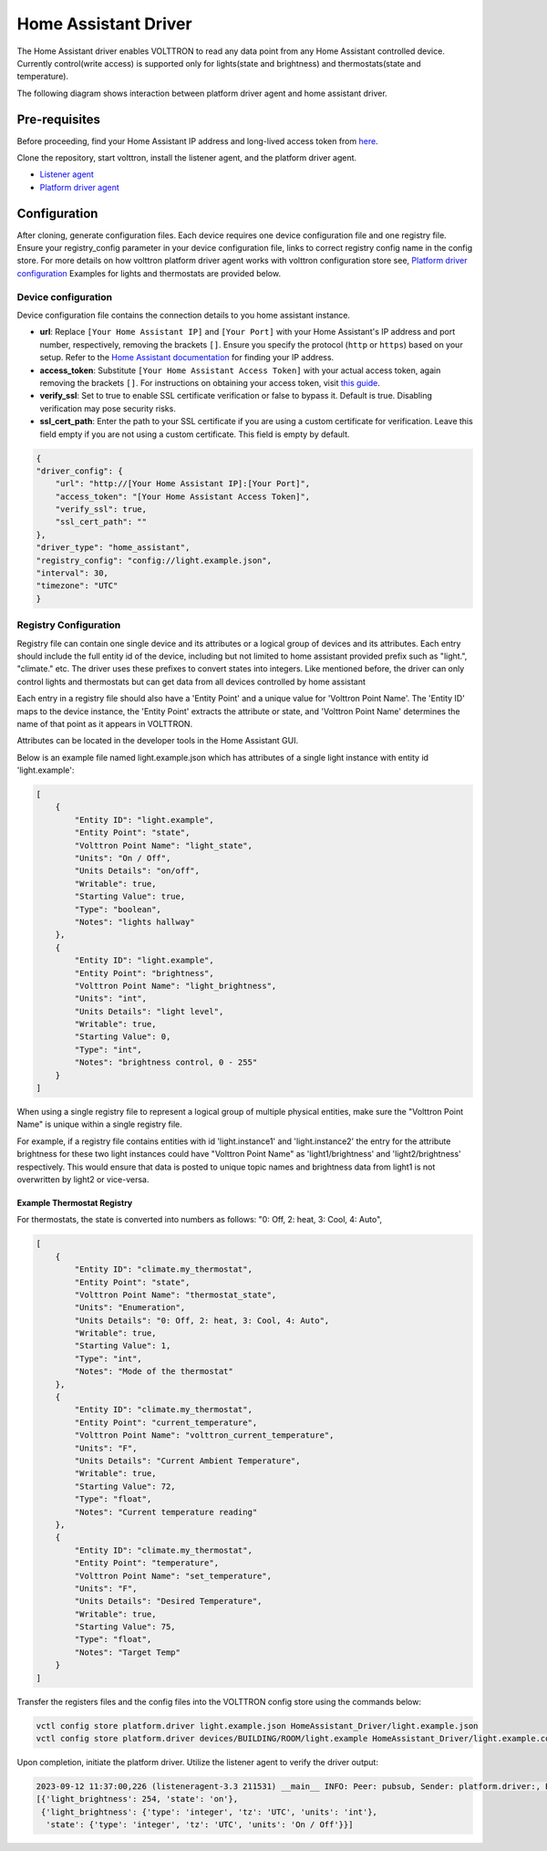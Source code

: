 .. _HomeAssistant-Driver:

Home Assistant Driver
=====================

The Home Assistant driver enables VOLTTRON to read any data point from any Home Assistant controlled device.
Currently control(write access) is supported only for lights(state and brightness) and thermostats(state and temperature).

The following diagram shows interaction between platform driver agent and home assistant driver.

.. mermaid::

   sequenceDiagram
       HomeAssistant Driver->>HomeAssistant: Retrieve Entity Data (REST API)
       HomeAssistant-->>HomeAssistant Driver: Entity Data (Status Code: 200)
       HomeAssistant Driver->>PlatformDriverAgent: Publish Entity Data
       PlatformDriverAgent->>Controller Agent: Publish Entity Data

       Controller Agent->>HomeAssistant Driver: Instruct to Turn Off Light
       HomeAssistant Driver->>HomeAssistant: Send Turn Off Light Command (REST API)
       HomeAssistant-->>HomeAssistant Driver: Command Acknowledgement (Status Code: 200)

Pre-requisites
--------------
Before proceeding, find your Home Assistant IP address and long-lived access token from `here <https://developers.home-assistant.io/docs/auth_api/#long-lived-access-token>`_.

Clone the repository, start volttron, install the listener agent, and the platform driver agent.

- `Listener agent <https://volttron.readthedocs.io/en/main/introduction/platform-install.html#installing-and-running-agents>`_
- `Platform driver agent <https://volttron.readthedocs.io/en/main/agent-framework/core-service-agents/platform-driver/platform-driver-agent.html?highlight=platform%20driver%20isntall#configuring-the-platform-driver>`_

Configuration
--------------

After cloning, generate configuration files. Each device requires one device configuration file and one registry file.
Ensure your registry_config parameter in your device configuration file, links to correct registry config name in the
config store. For more details on how volttron platform driver agent works with volttron configuration store see,
`Platform driver configuration <https://volttron.readthedocs.io/en/main/agent-framework/driver-framework/platform-driver/platform-driver.html#configuration-and-installation>`_
Examples for lights and thermostats are provided below.

Device configuration
++++++++++++++++++++

Device configuration file contains the connection details to you home assistant instance.

- **url**:
  Replace ``[Your Home Assistant IP]`` and ``[Your Port]`` with your Home Assistant's IP address and port number, respectively, removing the brackets ``[]``. Ensure you specify the protocol (``http`` or ``https``) based on your setup. Refer to the `Home Assistant documentation <https://developers.home-assistant.io/docs/auth_api/#long-lived-access-token>`_ for finding your IP address.

- **access_token**:
  Substitute ``[Your Home Assistant Access Token]`` with your actual access token, again removing the brackets ``[]``. For instructions on obtaining your access token, visit `this guide <https://www.raycast.com/tonka3000/homeassistant>`_.

- **verify_ssl**:
  Set to true to enable SSL certificate verification or false to bypass it. Default is true. Disabling verification may pose security risks.

- **ssl_cert_path**:
  Enter the path to your SSL certificate if you are using a custom certificate for verification. Leave this field empty if you are not using a custom certificate. This field is empty by default.

.. code-block:: json

    {
    "driver_config": {
        "url": "http://[Your Home Assistant IP]:[Your Port]",
        "access_token": "[Your Home Assistant Access Token]",
        "verify_ssl": true,
        "ssl_cert_path": ""
    },
    "driver_type": "home_assistant",
    "registry_config": "config://light.example.json",
    "interval": 30,
    "timezone": "UTC"
    }

Registry Configuration
+++++++++++++++++++++++

Registry file can contain one single device and its attributes or a logical group of devices and its
attributes. Each entry should include the full entity id of the device, including but not limited to home assistant provided prefix 
such as "light.",  "climate." etc. The driver uses these prefixes to convert states into integers.
Like mentioned before, the driver can only control lights and thermostats but can get data from all devices
controlled by home assistant
 
Each entry in a registry file should also have a 'Entity Point' and a unique value for 'Volttron Point Name'. The 'Entity ID' maps to the device instance, the 'Entity Point' extracts the attribute or state, and 'Volttron Point Name' determines the name of that point as it appears in VOLTTRON.

Attributes can be located in the developer tools in the Home Assistant GUI.

.. image:: home-assistant.png


Below is an example file named light.example.json which has attributes of a single light instance with entity
id 'light.example':


.. code-block:: json

   [
       {
           "Entity ID": "light.example",
           "Entity Point": "state",
           "Volttron Point Name": "light_state",
           "Units": "On / Off",
           "Units Details": "on/off",
           "Writable": true,
           "Starting Value": true,
           "Type": "boolean",
           "Notes": "lights hallway"
       },
       {
           "Entity ID": "light.example",
           "Entity Point": "brightness",
           "Volttron Point Name": "light_brightness",
           "Units": "int",
           "Units Details": "light level",
           "Writable": true,
           "Starting Value": 0,
           "Type": "int",
           "Notes": "brightness control, 0 - 255"
       }
   ]


.. note::

When using a single registry file to represent a logical group of multiple physical entities, make sure the
"Volttron Point Name" is unique within a single registry file. 

For example, if a registry file contains entities with
id  'light.instance1' and 'light.instance2' the entry for the attribute brightness for these two light instances could
have "Volttron Point Name" as 'light1/brightness' and 'light2/brightness' respectively. This would ensure that data
is posted to unique topic names and brightness data from light1 is not overwritten by light2 or vice-versa.

Example Thermostat Registry
***************************

For thermostats, the state is converted into numbers as follows: "0: Off, 2: heat, 3: Cool, 4: Auto",

.. code-block:: json

   [
       {
           "Entity ID": "climate.my_thermostat",
           "Entity Point": "state",
           "Volttron Point Name": "thermostat_state",
           "Units": "Enumeration",
           "Units Details": "0: Off, 2: heat, 3: Cool, 4: Auto",
           "Writable": true,
           "Starting Value": 1,
           "Type": "int",
           "Notes": "Mode of the thermostat"
       },
       {
           "Entity ID": "climate.my_thermostat",
           "Entity Point": "current_temperature",
           "Volttron Point Name": "volttron_current_temperature",
           "Units": "F",
           "Units Details": "Current Ambient Temperature",
           "Writable": true,
           "Starting Value": 72,
           "Type": "float",
           "Notes": "Current temperature reading"
       },
       {
           "Entity ID": "climate.my_thermostat",
           "Entity Point": "temperature",
           "Volttron Point Name": "set_temperature",
           "Units": "F",
           "Units Details": "Desired Temperature",
           "Writable": true,
           "Starting Value": 75,
           "Type": "float",
           "Notes": "Target Temp"
       }
   ]



Transfer the registers files and the config files into the VOLTTRON config store using the commands below:

.. code-block:: bash

   vctl config store platform.driver light.example.json HomeAssistant_Driver/light.example.json
   vctl config store platform.driver devices/BUILDING/ROOM/light.example HomeAssistant_Driver/light.example.config

Upon completion, initiate the platform driver. Utilize the listener agent to verify the driver output:

.. code-block:: bash

   2023-09-12 11:37:00,226 (listeneragent-3.3 211531) __main__ INFO: Peer: pubsub, Sender: platform.driver:, Bus: , Topic: devices/BUILDING/ROOM/light.example/all, Headers: {'Date': '2023-09-12T18:37:00.224648+00:00', 'TimeStamp': '2023-09-12T18:37:00.224648+00:00', 'SynchronizedTimeStamp': '2023-09-12T18:37:00.000000+00:00', 'min_compatible_version': '3.0', 'max_compatible_version': ''}, Message:
   [{'light_brightness': 254, 'state': 'on'},
    {'light_brightness': {'type': 'integer', 'tz': 'UTC', 'units': 'int'},
     'state': {'type': 'integer', 'tz': 'UTC', 'units': 'On / Off'}}]